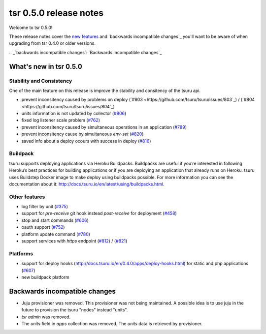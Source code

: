 =======================
tsr 0.5.0 release notes
=======================

Welcome to tsr 0.5.0!

These release notes cover the `new features`_ and `backwards incompatible
changes`_ you'll want to be aware of when upgrading from tsr 0.4.0 or older
versions.

.. _`new features`: `What's new in tsr 0.5.0`_
.. _`backwards incompatible changes`: `Backwards incompatible changes`_

What's new in tsr 0.5.0
=======================

Stability and Consistency
-------------------------

One of the main feature on this release is improve the stability and consitency of the tsuru api.

* prevent inconsitency caused by problems on deploy (`#803 <https://github.com/tsuru/tsuru/issues/803`_) / (`#804 <https://github.com/tsuru/tsuru/issues/804`_)
* units information is not updated by collector (`#806 <https://github.com/tsuru/tsuru/issues/806>`_)
* fixed log listener scale problem (`#762 <https://github.com/tsuru/tsuru/issues/762>`_)
* prevent inconsitency caused by simultaneous operations in an application (`#789 <https://github.com/tsuru/tsuru/issues/789>`_)
* prevent inconsitency cause by simultaneous `env-set` (`#820 <https://github.com/tsuru/tsuru/issues/820>`_)
* saved info about a deploy ocours with success in deploy (`#816 <https://github.com/tsuru/tsuru/issues/816>`_)

Buildpack
---------

tsuru supports deploying applications via Heroku Buildpacks.
Buildpacks are useful if you’re interested in following Heroku’s best practices for building applications or if you are deploying an application that already runs on Heroku.
tsuru uses Buildstep Docker image to make deploy using buildpacks possible. For more information you can see the documentation about it: http://docs.tsuru.io/en/latest/using/buildpacks.html.

Other features
--------------

* log filter by unit (`#375 <https://github.com/tsuru/tsuru/issues/375>`_)
* support for `pre-receive` git hook instead `post-receive` for deployment (`#458 <https://github.com/tsuru/tsuru/issues/458>`_)
* stop and start commands (`#606 <https://github.com/tsuru/tsuru/issues/606>`_) 
* oauth support (`#752 <https://github.com/tsuru/tsuru/issues/752>`_)
* platform update command (`#780 <https://github.com/tsuru/tsuru/issues/780>`_)
* support services with `https` endpoint (`#812 <https://github.com/tsuru/tsuru/pull/812>`_) / (`#821 <https://github.com/tsuru/tsuru/pull/821>`_)

Platforms
---------

* support for deploy hooks (http://docs.tsuru.io/en/0.4.0/apps/deploy-hooks.html) for static and php applications (`#607 <https://github.com/tsuru/tsuru/issues/607>`_)
* new buildpack platform

Backwards incompatible changes
==============================

* Juju provisioner was removed. This provisioner was not being maintained. A possible idea is to use juju in the future to provision the tsuru "nodes" instead "units". 
* `tsr admin` was removed.
* The `units` field in `apps` collection was removed. The `units` data is retrieved by provisioner.
